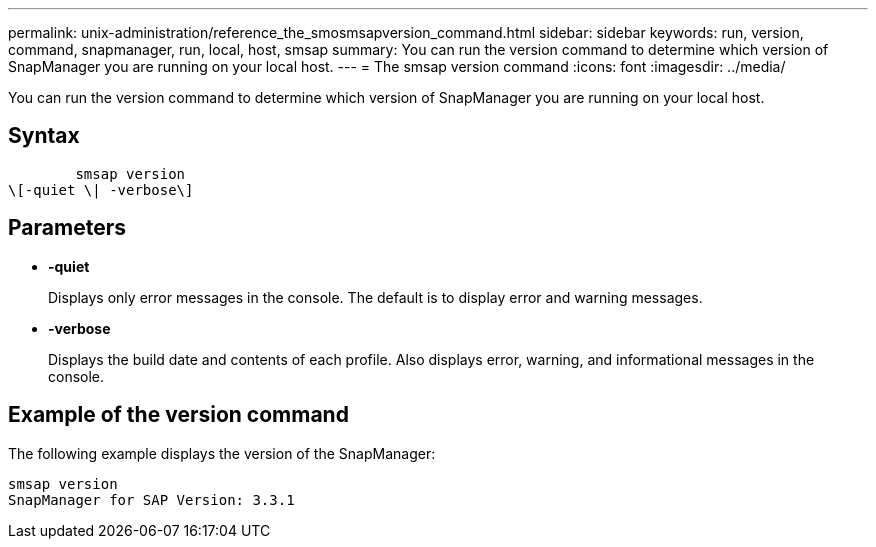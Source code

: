 ---
permalink: unix-administration/reference_the_smosmsapversion_command.html
sidebar: sidebar
keywords: run, version, command, snapmanager, run, local, host, smsap
summary: You can run the version command to determine which version of SnapManager you are running on your local host.
---
= The smsap version command
:icons: font
:imagesdir: ../media/

[.lead]
You can run the version command to determine which version of SnapManager you are running on your local host.

== Syntax

----

        smsap version
\[-quiet \| -verbose\]
----

== Parameters

* *-quiet*
+
Displays only error messages in the console. The default is to display error and warning messages.

* *-verbose*
+
Displays the build date and contents of each profile. Also displays error, warning, and informational messages in the console.

== Example of the version command

The following example displays the version of the SnapManager:

----
smsap version
SnapManager for SAP Version: 3.3.1
----
